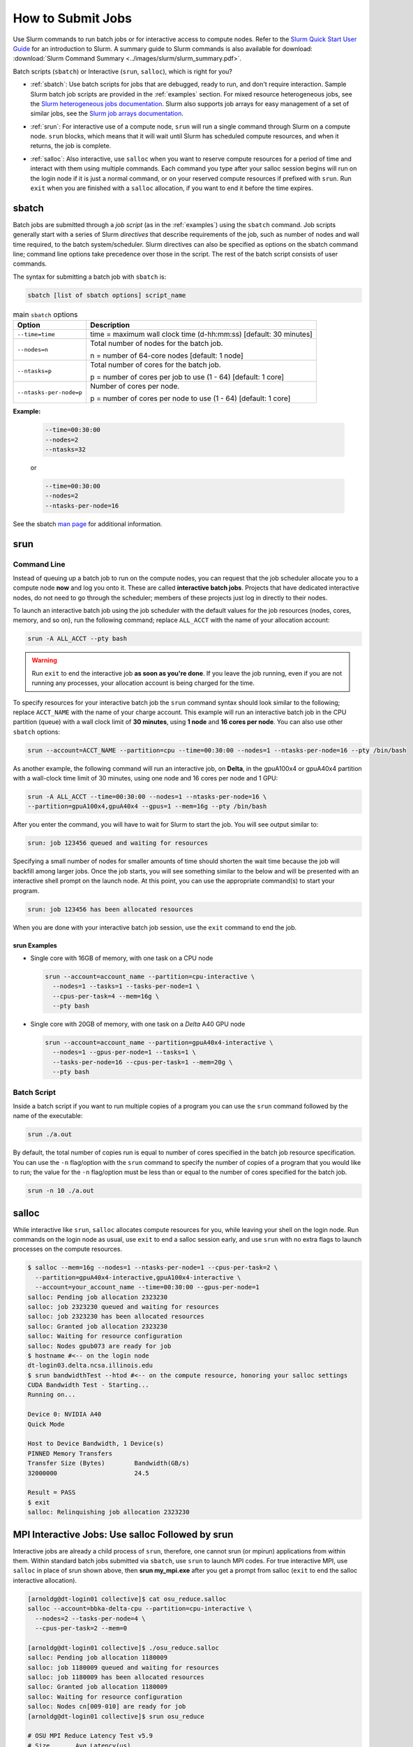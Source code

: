 .. _slurm-submit:

How to Submit Jobs
====================

Use Slurm commands to run batch jobs or for interactive access to compute nodes. 
Refer to the `Slurm Quick Start User Guide <https://slurm.schedmd.com/quickstart.html>`_ for an introduction to Slurm. 
A summary guide to Slurm commands is also available for download: :download:`Slurm Command Summary <../images/slurm/slurm_summary.pdf>`.

Batch scripts (``sbatch``) or Interactive (``srun``, ``salloc``), which is right for you?

- :ref:`sbatch`: Use batch scripts for jobs that are debugged, ready to run, and don't require interaction.
  Sample Slurm batch job scripts are provided in the :ref:`examples` section.
  For mixed resource heterogeneous jobs, see the `Slurm heterogeneous jobs documentation <https://slurm.schedmd.com/heterogeneous_jobs.html#submitting>`_. 
  Slurm also supports job arrays for easy management of a set of similar jobs, see the `Slurm job arrays documentation <https://slurm.schedmd.com/job_array.html>`_.

\

- :ref:`srun`: For interactive use of a compute node, ``srun`` will run a single command through Slurm on a compute node. ``srun`` blocks, which means that it will wait until Slurm has scheduled compute resources, and when it returns, the job is complete.

\

- :ref:`salloc`: Also interactive, use ``salloc`` when you want to reserve compute resources for a period of time and interact with them using multiple commands. Each command you type after your salloc session begins will run on the login node if it is just a normal command, or on your reserved compute resources if prefixed with ``srun``.  Run ``exit`` when you are finished with a ``salloc`` allocation, if you want to end it before the time expires.

.. _sbatch:

sbatch
--------

Batch jobs are submitted through a *job script* (as in the :ref:`examples`) using the ``sbatch`` command. 
Job scripts generally start with a series of Slurm *directives* that describe requirements of the job, such as number of nodes and wall time required, to the batch system/scheduler. Slurm directives can also be specified as options on the sbatch command line; command line options take precedence over those in the script. 
The rest of the batch script consists of user commands.

The syntax for submitting a batch job with ``sbatch`` is:

.. code-block:: terminal

  sbatch [list of sbatch options] script_name

.. table:: main ``sbatch`` options

  +-------------------------+------------------------------------------------------------------+
  | Option                  | Description                                                      |
  +=========================+==================================================================+
  | ``--time=time``         | time = maximum wall clock time (d-hh:mm:ss) [default: 30 minutes]|
  +-------------------------+------------------------------------------------------------------+
  | ``--nodes=n``           | Total number of nodes for the batch job.                         |
  |                         |                                                                  |
  |                         | n = number of 64-core nodes [default: 1 node]                    |
  +-------------------------+------------------------------------------------------------------+
  | ``--ntasks=p``          | Total number of cores for the batch job.                         |
  |                         |                                                                  |
  |                         | p = number of cores per job to use (1 - 64) [default: 1 core]    |
  +-------------------------+------------------------------------------------------------------+
  | ``--ntasks-per-node=p`` | Number of cores per node.                                        |
  |                         |                                                                  |
  |                         | p = number of cores per node to use (1 - 64) [default: 1 core]   |
  +-------------------------+------------------------------------------------------------------+

**Example:**

  .. code-block:: terminal

     --time=00:30:00 
     --nodes=2 
     --ntasks=32

  or 

  .. code-block:: terminal

     --time=00:30:00 
     --nodes=2 
     --ntasks-per-node=16

See the sbatch `man page <https://en.wikipedia.org/wiki/Man_page>`_ for additional information.

.. _srun:

srun
-----

.. _interactive:

Command Line
~~~~~~~~~~~~~~~

Instead of queuing up a batch job to run on the compute nodes, you can request that the job scheduler allocate you to a compute node **now** and log you onto it. These are called **interactive batch jobs**. Projects that have dedicated interactive nodes, do not need to go through the scheduler; members of these projects just log in directly to their nodes.

To launch an interactive batch job using the job scheduler with the default values for the job resources (nodes, cores, memory, and so on), run the following command; replace ``ALL_ACCT`` with the name of your allocation account:

.. code-block:: terminal

   srun -A ALL_ACCT --pty bash 

.. warning::
   Run ``exit`` to end the interactive job **as soon as you're done**. If you leave the job running, even if you are not running any processes, your allocation account is being charged for the time.

To specify resources for your interactive batch job the ``srun`` command syntax should look similar to the following; replace ``ACCT_NAME`` with the name of your charge account. This example will run an interactive batch job in the CPU partition (queue) with a wall clock limit of **30 minutes**, using **1 node** and **16 cores per node**. You can also use other ``sbatch`` options:

.. code-block:: terminal

  srun --account=ACCT_NAME --partition=cpu --time=00:30:00 --nodes=1 --ntasks-per-node=16 --pty /bin/bash

As another example, the following command will run an interactive job, on **Delta**, in the gpuA100x4 or gpuA40x4 partition with a wall-clock time limit of 30 minutes, using one node and 16 cores per node and 1 GPU:

.. code-block:: terminal

   srun -A ALL_ACCT --time=00:30:00 --nodes=1 --ntasks-per-node=16 \
   --partition=gpuA100x4,gpuA40x4 --gpus=1 --mem=16g --pty /bin/bash

After you enter the command, you will have to wait for Slurm to start the job. You will see output similar to:

.. code-block:: terminal

   srun: job 123456 queued and waiting for resources

Specifying a small number of nodes for smaller amounts of time should shorten the wait time because the job will backfill among larger jobs. Once the job starts, you will see something similar to the below and will be presented with an interactive shell prompt on the launch node. At this point, you can use the appropriate command(s) to start your program.

.. code-block:: terminal

   srun: job 123456 has been allocated resources

When you are done with your interactive batch job session, use the ``exit`` command to end the job.

srun Examples
$$$$$$$$$$$$$$$

- Single core with 16GB of memory, with one task on a CPU node

  .. code-block:: terminal

     srun --account=account_name --partition=cpu-interactive \
       --nodes=1 --tasks=1 --tasks-per-node=1 \
       --cpus-per-task=4 --mem=16g \
       --pty bash

- Single core with 20GB of memory, with one task on a *Delta* A40 GPU node

  .. code-block:: terminal

     srun --account=account_name --partition=gpuA40x4-interactive \
       --nodes=1 --gpus-per-node=1 --tasks=1 \
       --tasks-per-node=16 --cpus-per-task=1 --mem=20g \
       --pty bash 

Batch Script
~~~~~~~~~~~~~~

Inside a batch script if you want to run multiple copies of a program you can use the ``srun`` command followed by the name of the executable: 

.. code-block:: terminal

   srun ./a.out

By default, the total number of copies run is equal to number of cores specified in the batch job resource specification.
You can use the ``-n``  flag/option with the ``srun`` command to specify the number of copies of a program that you would like to run; the value for the ``-n`` flag/option must be less than or equal to the number of cores specified for the batch job.

.. code-block:: terminal

   srun -n 10 ./a.out

.. _salloc:

salloc
--------

While interactive like ``srun``, ``salloc`` allocates compute resources for you, while leaving your shell on the login node. Run commands on the login node as usual, use ``exit`` to end a salloc session early, and use ``srun`` with no extra flags to launch processes on the compute resources.

.. code-block:: terminal

   $ salloc --mem=16g --nodes=1 --ntasks-per-node=1 --cpus-per-task=2 \
     --partition=gpuA40x4-interactive,gpuA100x4-interactive \
     --account=your_account_name --time=00:30:00 --gpus-per-node=1
   salloc: Pending job allocation 2323230
   salloc: job 2323230 queued and waiting for resources
   salloc: job 2323230 has been allocated resources
   salloc: Granted job allocation 2323230
   salloc: Waiting for resource configuration
   salloc: Nodes gpub073 are ready for job
   $ hostname #<-- on the login node
   dt-login03.delta.ncsa.illinois.edu
   $ srun bandwidthTest --htod #<-- on the compute resource, honoring your salloc settings
   CUDA Bandwidth Test - Starting...
   Running on...

   Device 0: NVIDIA A40
   Quick Mode

   Host to Device Bandwidth, 1 Device(s)
   PINNED Memory Transfers
   Transfer Size (Bytes)        Bandwidth(GB/s)
   32000000                     24.5

   Result = PASS
   $ exit
   salloc: Relinquishing job allocation 2323230

MPI Interactive Jobs: Use salloc Followed by srun
---------------------------------------------------

Interactive jobs are already a child process of ``srun``, therefore, one cannot srun (or mpirun) applications from within them. 
Within standard batch jobs submitted via ``sbatch``, use ``srun`` to launch MPI codes. 
For true interactive MPI, use ``salloc`` in place of srun shown above, then **srun my_mpi.exe** after you get a prompt from salloc (``exit`` to end the salloc interactive allocation).

.. raw:: html

   <details>
   <summary><a><b>interactive MPI, salloc and srun</b> <i>(click to expand/collapse)</i></a></summary>

.. code-block:: terminal

   [arnoldg@dt-login01 collective]$ cat osu_reduce.salloc
   salloc --account=bbka-delta-cpu --partition=cpu-interactive \
     --nodes=2 --tasks-per-node=4 \
     --cpus-per-task=2 --mem=0

   [arnoldg@dt-login01 collective]$ ./osu_reduce.salloc
   salloc: Pending job allocation 1180009
   salloc: job 1180009 queued and waiting for resources
   salloc: job 1180009 has been allocated resources
   salloc: Granted job allocation 1180009
   salloc: Waiting for resource configuration
   salloc: Nodes cn[009-010] are ready for job
   [arnoldg@dt-login01 collective]$ srun osu_reduce

   # OSU MPI Reduce Latency Test v5.9
   # Size       Avg Latency(us)
   4                       1.76
   8                       1.70
   16                      1.72
   32                      1.80
   64                      2.06
   128                     2.00
   256                     2.29
   512                     2.39
   1024                    2.66
   2048                    3.29
   4096                    4.24
   8192                    2.36
   16384                   3.91
   32768                   6.37
   65536                  10.49
   131072                 26.84
   262144                198.38
   524288                342.45
   1048576               687.78
   [arnoldg@dt-login01 collective]$ exit
   exit
   salloc: Relinquishing job allocation 1180009
   [arnoldg@dt-login01 collective]$ 

.. raw:: html

   </details>
|

Interactive X11 Support
-------------------------

To run an X11 based application on a compute node in an interactive session, the use of the **--x11** switch with ``srun`` is needed. 
For example, to run a single core job that uses 1G of memory with X11 (in this case an xterm) do the following:

.. code-block:: terminal

   srun -A abcd-delta-cpu  --partition=cpu-interactive \
     --nodes=1 --tasks=1 --tasks-per-node=1 \
     --cpus-per-task=2 --mem=16g \
     --x11  xterm

Node Sharing
--------------

Node sharing is the default for jobs. 
Node exclusive mode can be obtained by specifying all the consumable resources for that node type or adding the following Slurm options:

.. code-block:: terminal

   --exclusive --mem=0

.. _jobdepend:

Job Dependencies
-------------------

Slurm job dependencies allow you to set the execution order that your queued jobs run in. 
Job dependencies are set by using the ``‑‑dependency`` option with the syntax, ``‑‑dependency=<dependency type>:<JobID>``. 
Slurm places the jobs in *Hold* state until they are eligible to run.

The following are examples on how to specify job dependencies using the ``afterany`` dependency type, which indicates to Slurm that the dependent job should become eligible to start only after the specified job has completed.

On the command line:

.. code-block:: terminal

   [golubh1 ~]$ sbatch --dependency=afterany:<JobID> jobscript.sbatch

In a job script:

.. code-block:: terminal

   #!/bin/bash
   #SBATCH --time=00:30:00
   #SBATCH --nodes=1
   #SBATCH --ntasks-per-node=16
   #SBATCH --account=account_name    # <- replace "account_name" with an account available to you
   #SBATCH --job-name="myjob"
   #SBATCH --partition=secondary
   #SBATCH --output=myjob.o%j
   #SBATCH --dependency=afterany:<JobID>

In a shell script that submits batch jobs:

.. code-block:: terminal

   #!/bin/bash
   JOB_01=`sbatch jobscript1.sbatch |cut -f 4 -d " "`
   JOB_02=`sbatch --dependency=afterany:$JOB_01 jobscript2.sbatch |cut -f 4 -d " "`
   JOB_03=`sbatch --dependency=afterany:$JOB_02 jobscript3.sbatch |cut -f 4 -d " "`
   ...

Generally, the recommended dependency types to use are ``after``, ``afterany``, ``afternotok``, and ``afterok``. 
There are more dependency types, however the dependencies that work based on batch job error codes may not behave as expected because of the difference between a batch job error and application errors. 
See the dependency section of the ``sbatch`` man page for additional information.

.. _job-contraints:

Job Constraints
----------------

Use the ``--constraint`` option to specify required *features* for a job. Refer to the `Slurm srun -\-constraint documentation <https://slurm.schedmd.com/srun.html#OPT_constraint>`_ for more details. (You can also find the same information in the `Slurm sbatch documentation <https://slurm.schedmd.com/sbatch.html#OPT_constraint>`_ and `Slurm salloc documentation <https://slurm.schedmd.com/salloc.html#OPT_constraint>`_.) 

Features include:

- CPU type 
- GPU type
- Memory 
- Interconnect 

Run the ``sinfo`` command below to see a full list of features for nodes that are in queues that you can submit to:

.. code-block:: terminal

   sinfo -N --format="%R (%N): %f" -S %R | more 

If a constraint(s) cannot be satisfied, your job will *not* run and ``squeue`` will return ``BadConstraints``; refer to the `Slurm squeue documentation <https://slurm.schedmd.com/squeue.html#OPT_BadConstraints>`_.

.. _jobarrays:

Job Arrays
-------------

If you need to submit the same job to the batch system multiple times, instead of issuing one ``sbatch`` command for each individual job, you can submit a job array. 
Job arrays allow you to submit multiple jobs with a single job script using the ``‑‑array`` option to ``sbatch``. 
An optional ``slot limit`` can be specified to limit the number of jobs that can run concurrently in the job array. 
See the ``sbatch`` man page for details. 
The file names for the input, output, and so on, can be varied for each job using the job array index value defined by the Slurm environment variable ``SLURM_ARRAY_TASK_ID``.

A sample batch script that makes use of job arrays is available in the Campus Cluster system at ``/projects/consult/slurm/jobarray.sbatch``.

**A few things to keep in mind:**

  -  Valid specifications for job arrays are:
   
     ``‑‑array 1-10``
   
     ``‑‑array 1,2,6-10``
   
     ``‑‑array 8``
   
     ``‑‑array 1-100%5`` (a limit of 5 jobs can run concurrently) 

  \

  -  You should limit the number of batch jobs in the queues at any one time to 1,000 or less (each job within a job array is counted as one batch job.)

  \

  -  Interactive batch jobs are not supported with job array submissions.

  \

  -  To delete job arrays, see the :ref:`qdel` command section.

|
